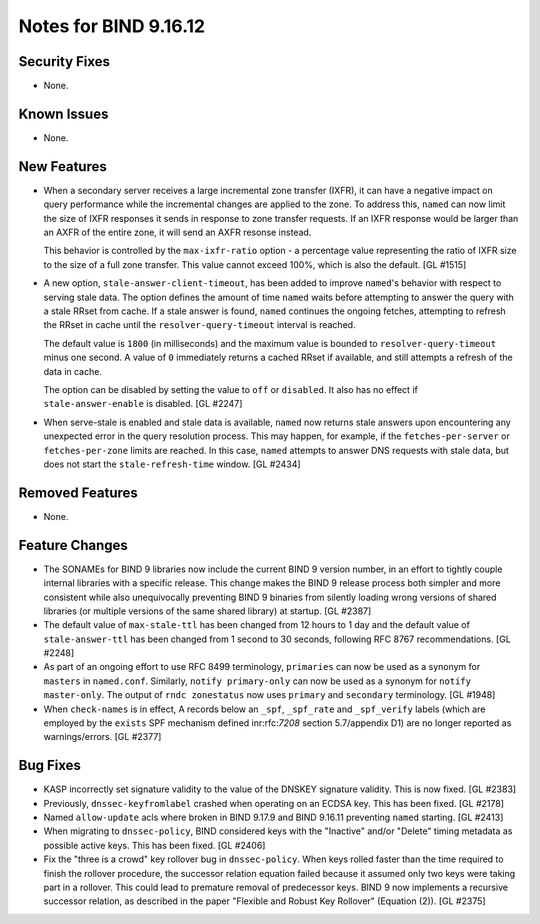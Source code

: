 .. 
   Copyright (C) Internet Systems Consortium, Inc. ("ISC")
   
   This Source Code Form is subject to the terms of the Mozilla Public
   License, v. 2.0. If a copy of the MPL was not distributed with this
   file, you can obtain one at https://mozilla.org/MPL/2.0/.
   
   See the COPYRIGHT file distributed with this work for additional
   information regarding copyright ownership.

Notes for BIND 9.16.12
----------------------

Security Fixes
~~~~~~~~~~~~~~

- None.

Known Issues
~~~~~~~~~~~~

- None.

New Features
~~~~~~~~~~~~

- When a secondary server receives a large incremental zone
  transfer (IXFR), it can have a negative impact on query
  performance while the incremental changes are applied to
  the zone. To address this, ``named`` can now
  limit the size of IXFR responses it sends in response to zone
  transfer requests. If an IXFR response would be larger than an
  AXFR of the entire zone, it will send an AXFR resonse instead.

  This behavior is controlled by the ``max-ixfr-ratio``
  option - a percentage value representing the ratio of IXFR size
  to the size of a full zone transfer. This value cannot exceed
  100%, which is also the default. [GL #1515]

- A new option, ``stale-answer-client-timeout``, has been added to
  improve ``named``'s behavior with respect to serving stale data. The option
  defines the amount of time ``named`` waits before attempting
  to answer the query with a stale RRset from cache. If a stale answer
  is found, ``named`` continues the ongoing fetches, attempting to
  refresh the RRset in cache until the ``resolver-query-timeout`` interval is
  reached.

  The default value is ``1800`` (in milliseconds) and the maximum value is
  bounded to ``resolver-query-timeout`` minus one second. A value of
  ``0`` immediately returns a cached RRset if available, and still
  attempts a refresh of the data in cache.

  The option can be disabled by setting the value to ``off`` or
  ``disabled``. It also has no effect if ``stale-answer-enable`` is
  disabled. [GL #2247]

- When serve-stale is enabled and stale data is available, ``named`` now
  returns stale answers upon encountering any unexpected error in the
  query resolution process. This may happen, for example, if the
  ``fetches-per-server`` or ``fetches-per-zone`` limits are reached. In
  this case, ``named`` attempts to answer DNS requests with stale data,
  but does not start the ``stale-refresh-time`` window. [GL #2434]

Removed Features
~~~~~~~~~~~~~~~~

- None.

Feature Changes
~~~~~~~~~~~~~~~

- The SONAMEs for BIND 9 libraries now include the current BIND 9
  version number, in an effort to tightly couple internal libraries with
  a specific release. This change makes the BIND 9 release process both
  simpler and more consistent while also unequivocally preventing BIND 9
  binaries from silently loading wrong versions of shared libraries (or
  multiple versions of the same shared library) at startup. [GL #2387]

- The default value of ``max-stale-ttl`` has been changed from 12 hours to 1
  day and the default value of ``stale-answer-ttl`` has been changed from 1
  second to 30 seconds, following RFC 8767 recommendations. [GL #2248]

- As part of an ongoing effort to use RFC 8499 terminology,
  ``primaries`` can now be used as a synonym for ``masters`` in
  ``named.conf``. Similarly, ``notify primary-only`` can now be used as
  a synonym for ``notify master-only``. The output of ``rndc
  zonestatus`` now uses ``primary`` and ``secondary`` terminology.
  [GL #1948]

- When ``check-names`` is in effect, A records below an ``_spf``, ``_spf_rate``
  and ``_spf_verify`` labels (which are employed by the ``exists`` SPF
  mechanism defined inr:rfc:`7208` section 5.7/appendix D1) are no longer 
  reported as warnings/errors.  [GL #2377]

Bug Fixes
~~~~~~~~~

- KASP incorrectly set signature validity to the value of the DNSKEY signature
  validity. This is now fixed. [GL #2383]

- Previously, ``dnssec-keyfromlabel`` crashed when operating on an ECDSA key.
  This has been fixed. [GL #2178]

- Named ``allow-update`` acls where broken in BIND 9.17.9 and BIND 9.16.11
  preventing ``named`` starting. [GL #2413]

- When migrating to ``dnssec-policy``, BIND considered keys with the "Inactive"
  and/or "Delete" timing metadata as possible active keys. This has been fixed.
  [GL #2406]

- Fix the "three is a crowd" key rollover bug in ``dnssec-policy``. When keys
  rolled faster than the time required to finish the rollover procedure, the
  successor relation equation failed because it assumed only two keys were
  taking part in a rollover. This could lead to premature removal of
  predecessor keys. BIND 9 now implements a recursive successor relation, as
  described in the paper "Flexible and Robust Key Rollover" (Equation (2)).
  [GL #2375]
